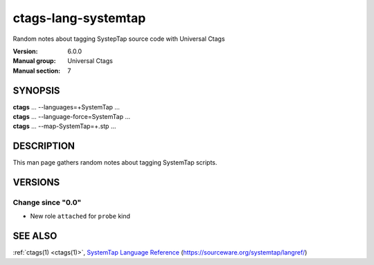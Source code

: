 .. _ctags-lang-systemtap(7):

==============================================================
ctags-lang-systemtap
==============================================================

Random notes about tagging SystepTap source code with Universal Ctags

:Version: 6.0.0
:Manual group: Universal Ctags
:Manual section: 7

SYNOPSIS
--------
|	**ctags** ... --languages=+SystemTap ...
|	**ctags** ... --language-force=SystemTap ...
|	**ctags** ... --map-SystemTap=+.stp ...

DESCRIPTION
-----------
This man page gathers random notes about tagging SystemTap scripts.

VERSIONS
--------

Change since "0.0"
~~~~~~~~~~~~~~~~~~

* New role ``attached`` for ``probe`` kind

SEE ALSO
--------
:ref:`ctags(1) <ctags(1)>`, `SystemTap Language Reference <https://sourceware.org/systemtap/langref>`_ (https://sourceware.org/systemtap/langref/)
